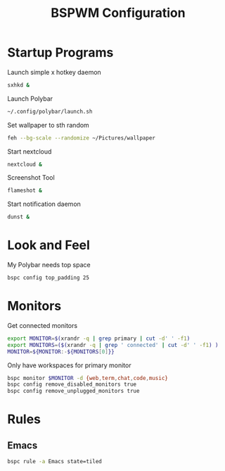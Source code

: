 #+TITLE:BSPWM Configuration
#+PROPERTY: header-args :tangle bspwmrc :shebang "#!/bin/bash"

* Startup Programs

Launch simple x hotkey daemon
#+BEGIN_SRC bash
sxhkd &
#+END_SRC
Launch Polybar
#+BEGIN_SRC bash
~/.config/polybar/launch.sh
#+END_SRC
Set wallpaper to sth random
#+BEGIN_SRC bash
feh --bg-scale --randomize ~/Pictures/wallpaper
#+END_SRC
Start nextcloud
#+BEGIN_SRC bash
nextcloud &
#+END_SRC
Screenshot Tool
#+BEGIN_SRC bash
flameshot &
#+END_SRC
Start notification daemon
#+BEGIN_SRC bash
dunst &
#+END_SRC
* Look and Feel

My Polybar needs top space
#+BEGIN_SRC bash
bspc config top_padding 25
#+END_SRC

* Monitors
Get connected monitors
#+BEGIN_SRC bash
export MONITOR=$(xrandr -q | grep primary | cut -d' ' -f1)
export MONITORS=($(xrandr -q | grep ' connected' | cut -d' ' -f1) )
MONITOR=${MONITOR:-${MONITORS[0]}}
#+END_SRC
Only have workspaces for primary monitor
#+BEGIN_SRC bash
bspc monitor $MONITOR -d {web,term,chat,code,music}
bspc config remove_disabled_monitors true
bspc config remove_unplugged_monitors true
#+END_SRC
* Rules

** Emacs

#+BEGIN_SRC bash
bspc rule -a Emacs state=tiled
#+END_SRC

# Local Variables:
# eval: (add-hook 'after-save-hook (lambda () (org-babel-tangle)) nil t)
# End:
